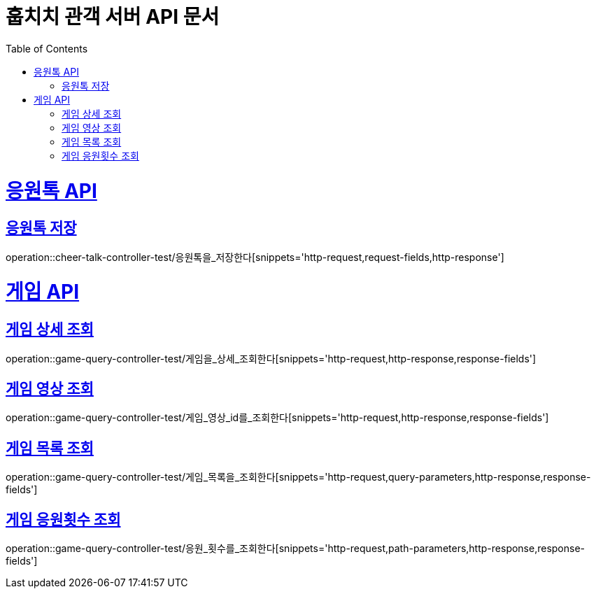 = 훕치치 관객 서버 API 문서
:doctype: book
:icons: font
:source-highlighter: highlightjs
:toc: left
:toclevels: 1
:sectlinks:

= 응원톡 API
== 응원톡 저장
operation::cheer-talk-controller-test/응원톡을_저장한다[snippets='http-request,request-fields,http-response']

= 게임 API

== 게임 상세 조회
operation::game-query-controller-test/게임을_상세_조회한다[snippets='http-request,http-response,response-fields']

== 게임 영상 조회
operation::game-query-controller-test/게임_영상_id를_조회한다[snippets='http-request,http-response,response-fields']

== 게임 목록 조회
operation::game-query-controller-test/게임_목록을_조회한다[snippets='http-request,query-parameters,http-response,response-fields']

== 게임 응원횟수 조회
operation::game-query-controller-test/응원_횟수를_조회한다[snippets='http-request,path-parameters,http-response,response-fields']
